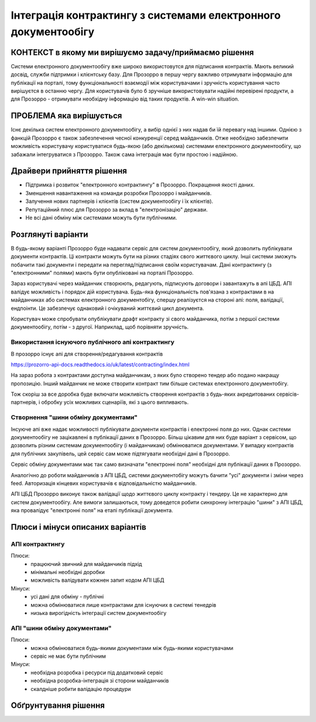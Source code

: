 .. _contracting_electronic_documents:

Інтеграція контрактингу з системами електронного документообігу
===============================================================


КОНТЕКСТ в якому ми вирішуємо задачу/приймаємо рішення
------------------------------------------------------

Системи електронного документообігу вже широко використовутся для підписання контрактів.
Мають великий досвід, служби підтримки і клієнтську базу.
Для Прозорро в першу чергу важливо отримувати інформацію для публікації на порталі,
тому функціональності взаємодії між користувачами і зручність користування часто вирішуєтся в останню чергу.
Для користувачів було б зручніше використовувати надійні перевірені продукти,
а для Прозорро - отримувати необхідну інформацію від таких продуктів. A win-win situation.

ПРОБЛЕМА яка вирішується
------------------------
Існє декілька систем електронного документообігу,
а вибір однієї з них надав би їй перевагу над іншими.
Однією з фанкцій Прозорро є також забезпечення чесної конкуренції серед майданчиків.
Отже необхідно забезпечити можливість користувачу користуватися будь-якою (або декількома)
системами електронного документообігу, що забажали інтегруватися з Прозорро.
Також сама інтеграція має бути простою і надійною.


Драйвери прийняття рішення
--------------------------

- Підтримка і розвиток "електронного контрактингу" в Прозорро. Покращення якості даних.
- Зменшення навантаження на команди розробки Прозорро і майданчиків.
- Залучення нових партнерів і клієнтів (систем документообігу і їх клієнтів).
- Репутаційний плюс для Прозорро за вклад в "електронізацію" держави.
- Не всі дані обміну між системами можуть бути публічними.

Розглянуті варіанти
-------------------

В будь-якому варіанті Прозорро буде надавати сервіс для систем документообігу,
який дозволить публікувати документи контрактів.
Ці контракти можуть бути на різних стадіях свого життєвого циклу.
Інші системи зможуть побачити такі документи і передати на перегляд/підписання своїм користувачам.
Дані контрактингу (з "електронними" полями) мають бути опубліковані на порталі Прозорро.


Зараз користувачі через майданчик створюють, редагують, підписують договори і завантажуть в апі ЦБД.
АПІ валідує можливість і порядок дій користувача.
Будь-яка функціональність пов'язана з контрактами в на майданчиках або системах електронного документобігу,
спершу реалізуєтся на стороні апі: поля, валідації, ендпоінти.
Це забезпечує однаковий і очікуваний життєвий цикл документа.


Користувач може спробувати опублікувати драфт контракту зі свого майданчика,
потім з першої системи документообігу,
потім - з другої. Наприклад, щоб порівняти зручність.


Використання існуючого публічного апі контрактингу
~~~~~~~~~~~~~~~~~~~~~~~~~~~~~~~~~~~~~~~~~~~~~~~~~~

В прозорро існує апі для створення/редагування контрактів

https://prozorro-api-docs.readthedocs.io/uk/latest/contracting/index.html

На зараз робота з контрактами доступна майданчикам,
з яких було створено тендер або подано накращу пропозицію.
Інший майданчик не може створити контракт тим більше системах електронного документобігу.

Тож скоріш за все доробка буде включати можливість створення контрактів
з будь-яких акредитованих сервісів-партнерів, і обробку усіх можливих сценаріїв, які з цього випливають.


.. image:: img/contracting_electronic_documents/api.png


Створнення "шини обміну документами"
~~~~~~~~~~~~~~~~~~~~~~~~~~~~~~~~~~~~

Інсуюче апі вже надає можливості публікувати документи контрактів і електронні поля до них.
Однак системи документообігу не зацікавлені в публікації даних в Прозорро.
Більш цікавим для них буде варіант з сервісом,
що дозволить різним системам документообігу (і майданчикам) обмінюватися документами.
У випадку контрактів для публічних закупівель,
цей сервіс сам може підтягувати необхідні дані в Прозорро.

Сервіс обміну документами має так само визначати "електронні поля" необхідні для публікації даних в Прозорро.

.. image:: img/contracting_electronic_documents/document_data_bus_detailed.png


Аналогічно до роботи майданчиків з АПІ ЦБД, системи документобігу можуть бачити "усі" документи і зміни через feed.
Авторизація кінцевих користувачів є відповідальністю майданчиків.

.. image:: img/contracting_electronic_documents/doc_bus_sequence.png



АПІ ЦБД Прозорро виконує також валідації щодо життєвого циклу контракту і тендеру.
Це не характерно для систем документообігу.
Але вимоги залишаються, тому доведется робити синхронну інтеграцію "шини" з АПІ ЦБД,
яка провалідує "електронні поля" на етапі публікації документа.


.. image:: img/contracting_electronic_documents/doc_bus_and_cdb_sequence.png




Плюси і мінуси описаних варіантів
---------------------------------

АПІ контрактингу
~~~~~~~~~~~~~~~~

Плюси:
 - працюючий звичний для майданчиків підхід
 - мінімальні необхідні доробки
 - можливість валідувати кожнен запит кодом АПІ ЦБД

Мінуси:
 - усі дані для обміну - публічні
 - можна обмінюватися лише контрактами для існуючих в системі тенедрів
 - низька вирогідність інтеграції систем документообігу


АПІ "шини обміну документами"
~~~~~~~~~~~~~~~~~~~~~~~~~~~~~

Плюси:
 - можна обмінюватися будь-якими документами між будь-якими користувачами
 - сервіс не має бути публічним


Мінуси:
 - необхідна розробка і ресурси під додатковий сервіс
 - необхідна розробка-інтеграція зі сторони майданчиків
 - скалдніше робити валідацію процедури



Обґрунтування рішення
---------------------





